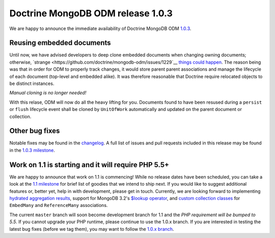 Doctrine MongoDB ODM release 1.0.3
==================================

We are happy to announce the immediate availability of Doctrine MongoDB ODM
`1.0.3 <https://github.com/doctrine/cache/releases/tag/v1.0.3>`__.

Reusing embedded documents
--------------------------

Until now, we have advised developers to deep clone embedded documents when
changing owning documents; otherwise,
`strange <https://github.com/doctrine/mongodb-odm/issues/1229`__
`things <https://github.com/doctrine/mongodb-odm/issues/1169>`__
`could <https://github.com/doctrine/mongodb-odm/issues/478>`__
`happen <https://www.youtube.com/watch?v=dQw4w9WgXcQ>`__. The reason being
was that in order for ODM to properly track changes, it would store parent
parent associations and manage the lifecycle of each document (top-level and
embedded alike). It was therefore reasonable that Doctrine require relocated
objects to be distinct instances.

*Manual cloning is no longer needed!*

With this relase, ODM will now do all the heavy lifting for you. Documents
found to have been resused during a ``persist`` or ``flush`` lifecycle event
shall be cloned by ``UnitOfWork`` automatically and updated on the parent
document or collection.

Other bug fixes
---------------

Notable fixes may be found in the
`changelog <https://github.com/doctrine/mongodb-odm/blob/master/CHANGELOG-1.0.md#103-2015-11-03>`__.
A full list of issues and pull requests included in this release may be found
in the
`1.0.3 milestone <https://github.com/doctrine/mongodb-odm/issues?q=milestone%3A1.0.3>`__.

Work on 1.1 is starting and it will require PHP 5.5+
----------------------------------------------------

We are happy to announce that work on 1.1 is commencing! While no release dates
have been scheduled, you can take a look at the
`1.1 milestone <https://github.com/doctrine/mongodb-odm/issues?q=milestone%3A1.1>`__
for brief list of goodies that we intend to ship next. If you would like to
suggest additional features or, better yet, help in with development, please
get in touch. Currently, we are looking forward to implementing
`hydrated aggregation results <https://github.com/doctrine/mongodb-odm/pull/1263>`__,
support for MongoDB 3.2's
`$lookup operator <https://www.mongodb.com/blog/post/revisiting-usdlookup>`__,
and
`custom collection classes <https://github.com/doctrine/mongodb-odm/pull/1219>`__
for ``EmbedMany`` and ``ReferenceMany`` associations.

The current ``master`` branch will soon become development branch for 1.1 and the
*PHP requirement will be bumped to 5.5*. If you cannot upgrade your PHP runtime,
please continue to use the 1.0.x branch. If you are interested in testing the
latest bug fixes (before we tag them), you may want to follow the
`1.0.x branch <https://github.com/doctrine/mongodb-odm/tree/1.0.x>`__.

.. author:: Maciej Malarz <malarzm@gmail.com>
.. categories:: none
.. tags:: none
.. comments::
